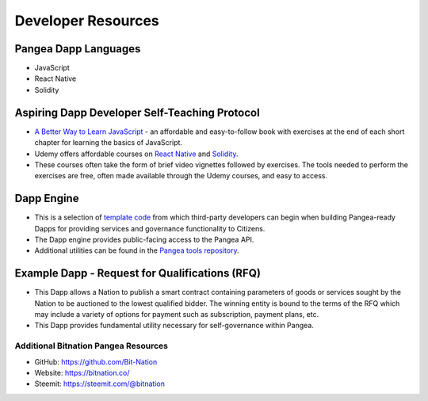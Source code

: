 .. BitnationPangea documentation master file, created by
   sphinx-quickstart on Fri Jun 15 01:56:44 2018.
   You can adapt this file completely to your liking, but it should at least
   contain the root `toctree` directive.


================
Developer Resources
================

Pangea Dapp Languages
=====================

-   JavaScript

-   React Native

-   Solidity

Aspiring Dapp Developer Self-Teaching Protocol
==============================================

-   `A Better Way to Learn JavaScript <https://www.amazon.com/Smarter-Way-Learn-JavaScript-technology-ebook/dp/B00H1W9I6C>`_ - an affordable and easy-to-follow book with exercises at the end of each short chapter for learning the basics of JavaScript.

-   Udemy offers affordable courses on `React Native <https://www.udemy.com/topic/react-native/>`_ and `Solidity <https://www.udemy.com/topic/solidity/>`_.

- These courses often take the form of brief video vignettes followed by exercises. The tools needed to perform the exercises are free, often made available through the Udemy courses, and easy to access.

Dapp Engine
===========

-   This is a selection of `template code <https://github.com/Bit-Nation/dapp-template>`_ from which third-party developers can begin when building Pangea-ready Dapps for providing services and governance functionality to Citizens.

-   The Dapp engine provides public-facing access to the Pangea API.
  
-   Additional utilities can be found in the `Pangea tools repository <https://github.com/Bit-Nation/pangea-tools>`_.

Example Dapp - Request for Qualifications (RFQ)
===============================================

-   This Dapp allows a Nation to publish a smart contract containing parameters of goods or services sought by the Nation to be auctioned to the lowest qualified bidder. The winning entity is bound to the terms of the RFQ which may include a variety of options for payment such as subscription, payment plans, etc.

-   This Dapp provides fundamental utility necessary for self-governance within Pangea.

*************************************
Additional Bitnation Pangea Resources
*************************************

-   GitHub: https://github.com/Bit-Nation
    
-   Website: https://bitnation.co/
    
-   Steemit: https://steemit.com/@bitnation

